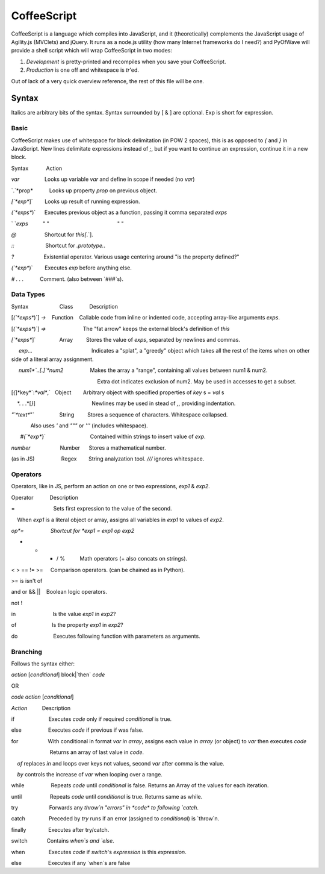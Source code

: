 CoffeeScript
++++++++

CoffeeScript is a language which compiles into JavaScript, and it (theoretically) complements the JavaScript usage of Agility.js (MVClets) and jQuery. It runs as a node.js utility (how many Internet frameworks do I need?) and PyOfWave will provide a shell script which will wrap CoffeeScript in two modes:

1) *Development* is pretty-printed and recompiles when you save your CoffeeScript. 
2) *Production* is one off and whitespace is `tr`'ed. 

Out of lack of a very quick overview reference, the rest of this file will be one. 

Syntax
======

Italics are arbitrary bits of the syntax. Syntax surrounded by [ & ] are optional. Exp is short for expression. 

Basic
------

CoffeeScript makes use of whitespace for block delimitation (in POW 2 spaces), this is as opposed to `{` and `}` in JavaScript. New lines delimitate expressions instead of `;`, but if you want to continue an expression, continue it in a new block. 

Syntax            Action

*var*                 Looks up variable *var* and define in scope if needed (no `var`)

`.`*prop*           Looks up property *prop* on previous object. 

`[`*exp*`]`        Looks up result of running expression. 

`(`*exps*`)`      Executes previous object as a function, passing it comma separated *exps*

` `*exps*          " "                                              " "

`@`                   Shortcut for `this[`.`]. 

`::`                     Shortcut for `.prototype.`. 

`?`                    Existential operator. Various usage centering around "is the property defined?"

`(`*exp*`)`        Executes *exp* before anything else. 

`#` *. . .*           Comment. (also between `###`s). 


Data Types
-----------

Syntax                     Class           Description

[`(`*exps*`)`] `->`    Function    Callable code from inline or indented code, accepting array-like arguments *exps*. 

[`(`*exps*`)`] `=>`                         The "fat arrow" keeps the external block's definition of `this`


`[`*exps*`]`                Array         Stores the value of *exps*, separated by newlines and commas. 

     *exp*...                                        Indicates a "splat", a "greedy" object which takes all the rest of the items when on other side of a literal array assignment. 

     *num1*`..[.]`*num2*                  Makes the array a "range", containing all values between num1 & num2. 

                                                          Extra dot indicates exclusion of num2. May be used in accesses to get a subset. 

[`{`]*key*`:`*val*`,`   Object        Arbitrary object with specified properties of *key* s = *val* s

    *. . .*[`}`]                                      Newlines may be used in stead of `,`, providing indentation. 


`"`*text*`"`                 String         Stores a sequence of characters. Whitespace collapsed. 

             Also uses `'` and `"""` or `'''` (includes whitespace). 

      `#{`*exp*`}`                              Contained within strings to insert value of *exp*. 

*number*                    Number      Stores a mathematical number. 

(as in JS)                  Regex        String analyzation tool. `///` ignores whitespace. 

Operators
----------

Operators, like in JS, perform an action on one or two expressions, *exp1* & *exp2*. 


Operator           Description

=                          Sets first expression to the value of the second. 

    When *exp1* is a literal object or array, assigns all variables in *exp1* to values of *exp2*. 

*op*=                  Shortcut for *exp1* `=` *exp1* *op* *exp2*

+ - * / %          Math operators (+ also concats on strings). 


< > == != >=     Comparison operators. (can be chained as in Python). 

>= is isn't of

and or && ||    Boolean logic operators. 

not ! 

in                         Is the value *exp1* in *exp2*?

of                        Is the property *exp1* in *exp2*?


do                        Executes following function with parameters as arguments. 

Branching
----------

Follows the syntax either:

*action* [*conditional*] block|`then` *code*

OR

*code* *action* [*conditional*]


*Action*          Description

if                       Executes *code* only if required *conditional* is true. 

else                  Executes *code* if previous if was false. 

for                    With conditional in format *var* `in` *array*, assigns each value in *array* (or object) to *var* then executes *code*

                          Returns an array of last value in *code*. 

    `of` replaces `in` and loops over keys not values, second *var* after comma is the value. 

    `by` controls the increase of *var* when looping over a range. 

while                  Repeats *code* until *conditional* is false. Returns an Array of the values for each iteration. 

until                   Repeats *code* until *conditional* is true. Returns same as while. 


try                     Forwards any `throw`n "errors" in *code* to following `catch`.

catch                Preceded by `try` runs if an error (assigned to *conditional*) is `throw`n. 

finally               Executes after try/catch. 


switch             Contains `when`s and `else`. 

when                Executes *code* if `switch`'s *expression* is this *expression*. 

else                  Executes if any `when`s are false
